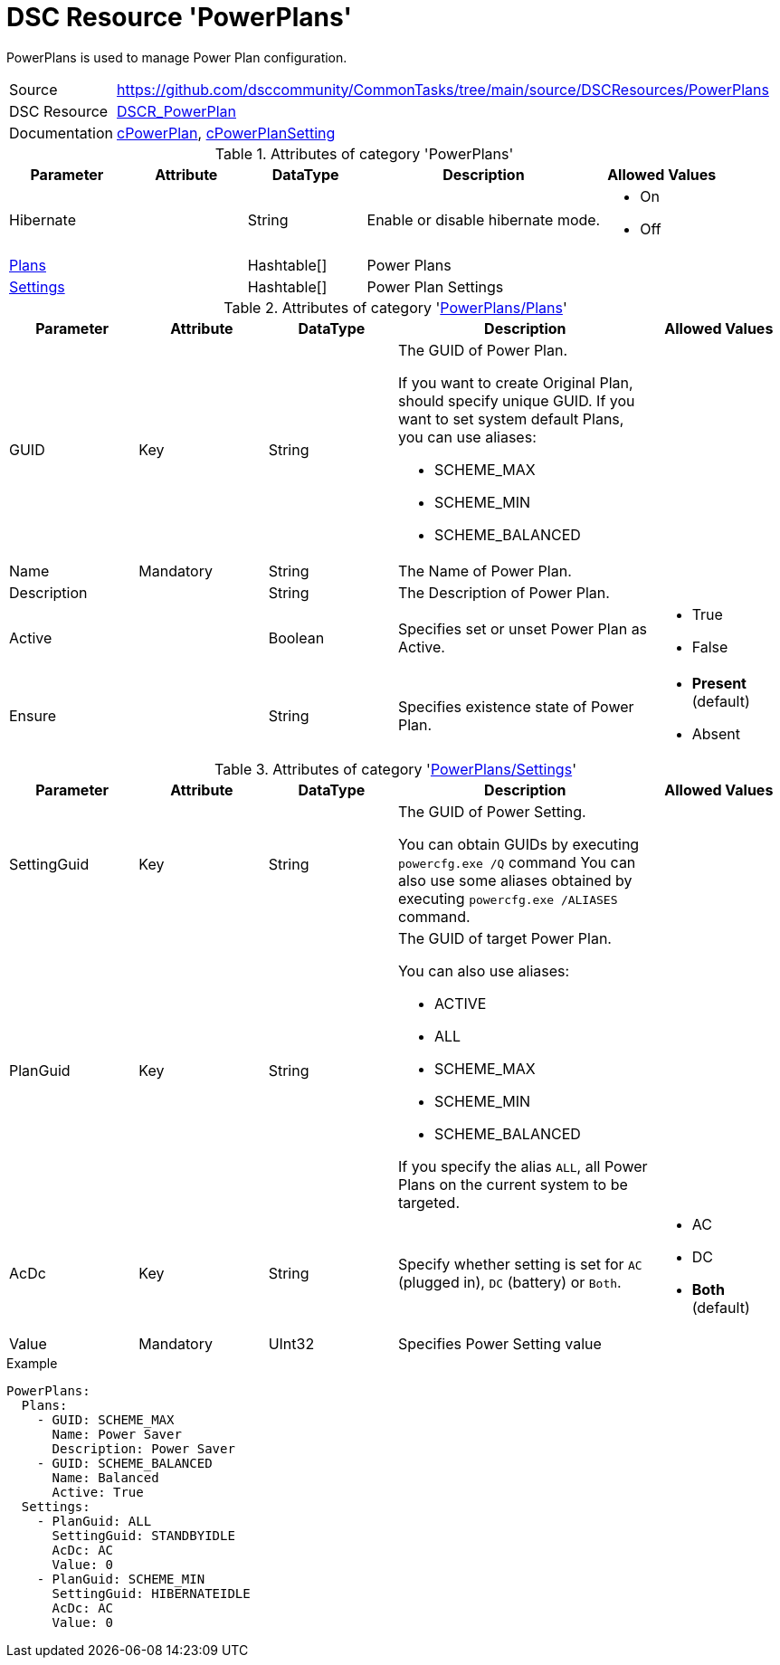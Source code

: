 ﻿// CommonTasks YAML Reference: PowerPlans
// ======================================

:YmlCategory: PowerPlans

:abstract:    {YmlCategory} is used to manage Power Plan configuration.

[#dscyml_powerplans]
= DSC Resource '{YmlCategory}'

[[dscyml_powerplans_abstract, {abstract}]]
{abstract}


[cols="1,3a" options="autowidth" caption=]
|===
| Source         | https://github.com/dsccommunity/CommonTasks/tree/main/source/DSCResources/PowerPlans
| DSC Resource   | https://github.com/mkht/DSCR_PowerPlan[DSCR_PowerPlan]
| Documentation  | https://github.com/mkht/DSCR_PowerPlan#cpowerplan[cPowerPlan],
                   https://github.com/mkht/DSCR_PowerPlan#cpowerplansettings[cPowerPlanSetting]
|===


.Attributes of category '{YmlCategory}'
[cols="1,1,1,2a,1a" options="header"]
|===
| Parameter
| Attribute
| DataType
| Description
| Allowed Values

| Hibernate
| 
| String
| Enable or disable hibernate mode.
| - On
  - Off

| [[dscyml_powerplans_plans, {YmlCategory}/Plans]]<<dscyml_powerplans_plans_details, Plans>>
| 
| Hashtable[]
| Power Plans
|

| [[dscyml_powerplans_settings, {YmlCategory}/Settings]]<<dscyml_powerplans_settings_details, Settings>>
| 
| Hashtable[]
| Power Plan Settings
|

|===


[[dscyml_powerplans_plans_details]]
.Attributes of category '<<dscyml_powerplans_plans>>'
[cols="1,1,1,2a,1a" options="header"]
|===
| Parameter
| Attribute
| DataType
| Description
| Allowed Values

| GUID
| Key
| String
| The GUID of Power Plan.

If you want to create Original Plan, should specify unique GUID.
If you want to set system default Plans, you can use aliases:

- SCHEME_MAX
- SCHEME_MIN
- SCHEME_BALANCED
|

| Name
| Mandatory
| String
| The Name of Power Plan.
|

| Description 
| 
| String
| The Description of Power Plan.
|

| Active 
| 
| Boolean
| Specifies set or unset Power Plan as Active.
| - True
  - False

| Ensure
|
| String
| Specifies existence state of Power Plan.
| - *Present* (default)
  - Absent

|===


[[dscyml_powerplans_settings_details]]
.Attributes of category '<<dscyml_powerplans_settings>>'
[cols="1,1,1,2a,1a" options="header"]
|===
| Parameter
| Attribute
| DataType
| Description
| Allowed Values

| SettingGuid
| Key
| String
| The GUID of Power Setting.

You can obtain GUIDs by executing `powercfg.exe /Q` command
You can also use some aliases obtained by executing `powercfg.exe /ALIASES` command.
|

| PlanGuid
| Key
| String
| The GUID of target Power Plan.

You can also use aliases:

- ACTIVE
- ALL
- SCHEME_MAX
- SCHEME_MIN
- SCHEME_BALANCED

If you specify the alias `ALL`, all Power Plans on the current system to be targeted.
|

| AcDc
| Key
| String
| Specify whether setting is set for `AC` (plugged in), `DC` (battery) or `Both`.
| - AC
  - DC
  - *Both* (default)

| Value
| Mandatory
| UInt32
| Specifies Power Setting value
|

|===


.Example
[source, yaml]
----
PowerPlans:
  Plans:
    - GUID: SCHEME_MAX
      Name: Power Saver
      Description: Power Saver
    - GUID: SCHEME_BALANCED
      Name: Balanced
      Active: True
  Settings:
    - PlanGuid: ALL
      SettingGuid: STANDBYIDLE
      AcDc: AC
      Value: 0
    - PlanGuid: SCHEME_MIN
      SettingGuid: HIBERNATEIDLE
      AcDc: AC
      Value: 0
----
